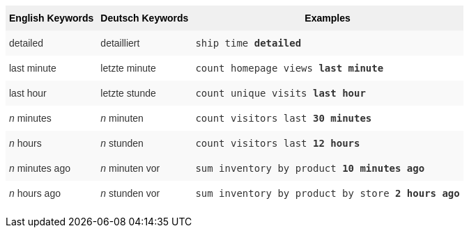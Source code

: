 +++<style type="text/css">+++
.tg  {border-collapse:collapse;border-spacing:0;border:none;border-color:#ccc;}
.tg td{font-family:Arial, sans-serif;font-size:14px;padding:10px 5px;border-style:solid;border-width:0px;overflow:hidden;word-break:normal;border-color:#ccc;color:#333;background-color:#fff;}
.tg th{font-family:Arial, sans-serif;font-size:14px;font-weight:normal;padding:10px 5px;border-style:solid;border-width:0px;overflow:hidden;word-break:normal;border-color:#ccc;color:#333;background-color:#f0f0f0;}
.tg .tg-j0ga{background-color:#f0f0f0;color:#000;font-weight:bold;border-color:inherit;vertical-align:top}
.tg .tg-dc35{background-color:#f9f9f9;border-color:inherit;vertical-align:top}
.tg .tg-us36{border-color:inherit;vertical-align:top}
+++</style>+++
+++<table class="tg">+++
  +++<tr>+++
    +++<th class="tg-j0ga">+++English Keywords+++</th>+++
    +++<th class="tg-j0ga">+++Deutsch Keywords+++</th>+++
    +++<th class="tg-j0ga">+++Examples+++</th>+++
  +++</tr>+++
  +++<tr>+++
    +++<td class="tg-dc35">+++detailed+++</td>+++
    +++<td class="tg-dc35">+++detailliert+++</td>+++
    +++<td class="tg-dc35">++++++<code>+++ship time +++<b>+++detailed+++</b>++++++</code>++++++</td>+++
  +++</tr>+++
  +++<tr>+++
    +++<td class="tg-us36">+++last minute+++</td>+++
    +++<td class="tg-us36">+++letzte minute+++</td>+++
    +++<td class="tg-us36">++++++<code>+++count homepage views +++<b>+++last minute+++</b>++++++</code>++++++</td>+++
  +++</tr>+++
  +++<tr>+++
    +++<td class="tg-dc35">+++last hour+++</td>+++
    +++<td class="tg-dc35">+++letzte stunde+++</td>+++
    +++<td class="tg-dc35">++++++<code>+++count unique visits +++<b>+++last hour+++</b>++++++</code>++++++</td>+++
  +++</tr>+++
  +++<tr>+++
    +++<td class="tg-us36">++++++<em>+++n+++</em>+++ minutes+++</td>+++
    +++<td class="tg-us36">++++++<em>+++n+++</em>+++ minuten+++</td>+++
    +++<td class="tg-us36">++++++<code>+++count visitors last +++<b>+++30 minutes+++</b>++++++</code>++++++</td>+++
  +++</tr>+++
  +++<tr>+++
    +++<td class="tg-dc35">++++++<em>+++n+++</em>+++ hours+++</td>+++
    +++<td class="tg-dc35">++++++<em>+++n+++</em>+++ stunden+++</td>+++
    +++<td class="tg-dc35">++++++<code>+++count visitors last +++<b>+++12 hours+++</b>++++++</code>++++++</td>+++
  +++</tr>+++
  +++<tr>+++
    +++<td class="tg-dc35">++++++<em>+++n+++</em>+++ minutes ago+++</td>+++
    +++<td class="tg-dc35">++++++<em>+++n+++</em>+++ minuten vor+++</td>+++
    +++<td class="tg-dc35">++++++<code>+++sum inventory by product +++<b>+++10 minutes ago+++</b>++++++</code>++++++</td>+++
  +++</tr>+++
  +++<tr>+++
    +++<td class="tg-us36">++++++<em>+++n+++</em>+++ hours ago+++</td>+++
    +++<td class="tg-us36">++++++<em>+++n+++</em>+++ stunden vor+++</td>+++
    +++<td class="tg-us36">++++++<code>+++sum inventory by product by store +++<b>+++2 hours ago+++</b>++++++</code>++++++</td>+++
  +++</tr>+++
+++</table>+++
